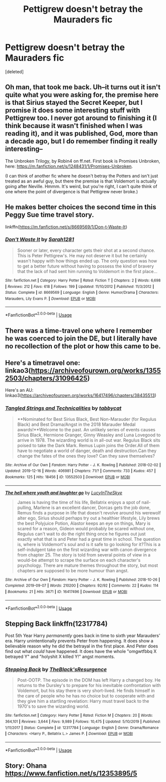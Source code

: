 #+TITLE: Pettigrew doesn't betray the Mauraders fic

* Pettigrew doesn't betray the Mauraders fic
:PROPERTIES:
:Score: 10
:DateUnix: 1581609401.0
:DateShort: 2020-Feb-13
:FlairText: Request
:END:
[deleted]


** Oh man, that took me back. Uh--it turns out it isn't quite what you were asking for, the premise here is that Sirius stayed the Secret Keeper, but I promise it does some interesting stuff with Pettigrew too. I never got around to finishing it (I think because it wasn't finished when I was reading it), and it was published, God, more than a decade ago, but I do remember finding it really interesting--

The Unbroken Trilogy, by Robin4 on ff.net. First book is Promises Unbroken, here: [[https://m.fanfiction.net/s/1248431/1/Promises-Unbroken]].

(I can think of another fic where he doesn't betray the Potters and isn't just treated as an awful guy, but there the premise is that Voldemort is actually going after Neville. Hmmm. It's weird, but you're right, I can't quite think of one where the point of divergence is that Pettigrew never broke.)
:PROPERTIES:
:Author: Elaifir
:Score: 5
:DateUnix: 1581616023.0
:DateShort: 2020-Feb-13
:END:


** He makes better choices the second time in this Peggy Sue time travel story.

linkffn([[https://m.fanfiction.net/s/8669569/1/Don-t-Waste-It]])
:PROPERTIES:
:Author: MTheLoud
:Score: 3
:DateUnix: 1581616101.0
:DateShort: 2020-Feb-13
:END:

*** [[https://www.fanfiction.net/s/8669569/1/][*/Don't Waste It/*]] by [[https://www.fanfiction.net/u/674180/Sarah1281][/Sarah1281/]]

#+begin_quote
  Sooner or later, every character gets their shot at a second chance. This is Peter Pettigrew's. He may not deserve it but he certainly wasn't happy with how things ended up. The only question was how to get a better future without having to possess the kind of bravery that the lack of had sent him running to Voldemort in the first place...
#+end_quote

^{/Site/:} ^{fanfiction.net} ^{*|*} ^{/Category/:} ^{Harry} ^{Potter} ^{*|*} ^{/Rated/:} ^{Fiction} ^{T} ^{*|*} ^{/Chapters/:} ^{2} ^{*|*} ^{/Words/:} ^{6,698} ^{*|*} ^{/Reviews/:} ^{212} ^{*|*} ^{/Favs/:} ^{618} ^{*|*} ^{/Follows/:} ^{199} ^{*|*} ^{/Updated/:} ^{11/10/2012} ^{*|*} ^{/Published/:} ^{11/3/2012} ^{*|*} ^{/Status/:} ^{Complete} ^{*|*} ^{/id/:} ^{8669569} ^{*|*} ^{/Language/:} ^{English} ^{*|*} ^{/Genre/:} ^{Humor/Drama} ^{*|*} ^{/Characters/:} ^{Marauders,} ^{Lily} ^{Evans} ^{P.} ^{*|*} ^{/Download/:} ^{[[http://www.ff2ebook.com/old/ffn-bot/index.php?id=8669569&source=ff&filetype=epub][EPUB]]} ^{or} ^{[[http://www.ff2ebook.com/old/ffn-bot/index.php?id=8669569&source=ff&filetype=mobi][MOBI]]}

--------------

*FanfictionBot*^{2.0.0-beta} | [[https://github.com/tusing/reddit-ffn-bot/wiki/Usage][Usage]]
:PROPERTIES:
:Author: FanfictionBot
:Score: 2
:DateUnix: 1581616126.0
:DateShort: 2020-Feb-13
:END:


** There was a time-travel one where I remember he was coerced to join the DE, but I literally have no recollection of the plot or how this came to be.
:PROPERTIES:
:Author: weaxley
:Score: 3
:DateUnix: 1581620621.0
:DateShort: 2020-Feb-13
:END:


** Here's a timetravel one: linkao3([[https://archiveofourown.org/works/13552503/chapters/31096425]])

Here's an AU: linkao3([[https://archiveofourown.org/works/16417496/chapters/38435513]])
:PROPERTIES:
:Author: nirvanarchy
:Score: 2
:DateUnix: 1581629291.0
:DateShort: 2020-Feb-14
:END:

*** [[https://archiveofourown.org/works/13552503][*/Tangled Strings and Technicalities/*]] by [[https://www.archiveofourown.org/users/tabbycat/pseuds/tabbycat][/tabbycat/]]

#+begin_quote
  **Nominated for Best Sirius Black, Best Non-Marauder (for Regulus Black) and Best Drama/Angst in the 2018 Marauder Medal awards!**Welcome to the past. An unlikely series of events causes Sirius Black, Hermione Granger, Ginny Weasley and Luna Lovegood to arrive in 1978. The wizarding world is in all-out war. Regulus Black sits poised to take the Dark Mark. Remus Lupin joins the Order.All of them have to negotiate a world of danger, death and destruction.Can they change the fates of the ones they love? Can they save themselves?
#+end_quote

^{/Site/:} ^{Archive} ^{of} ^{Our} ^{Own} ^{*|*} ^{/Fandom/:} ^{Harry} ^{Potter} ^{-} ^{J.} ^{K.} ^{Rowling} ^{*|*} ^{/Published/:} ^{2018-02-02} ^{*|*} ^{/Updated/:} ^{2019-12-16} ^{*|*} ^{/Words/:} ^{406981} ^{*|*} ^{/Chapters/:} ^{71/?} ^{*|*} ^{/Comments/:} ^{733} ^{*|*} ^{/Kudos/:} ^{457} ^{*|*} ^{/Bookmarks/:} ^{125} ^{*|*} ^{/Hits/:} ^{18456} ^{*|*} ^{/ID/:} ^{13552503} ^{*|*} ^{/Download/:} ^{[[https://archiveofourown.org/downloads/13552503/Tangled%20Strings%20and.epub?updated_at=1576529726][EPUB]]} ^{or} ^{[[https://archiveofourown.org/downloads/13552503/Tangled%20Strings%20and.mobi?updated_at=1576529726][MOBI]]}

--------------

[[https://archiveofourown.org/works/16417496][*/The hell where youth and laughter go/*]] by [[https://www.archiveofourown.org/users/LucyInTheSkye/pseuds/LucyInTheSkye][/LucyInTheSkye/]]

#+begin_quote
  James is having the time of his life, Bellatrix enjoys a spot of nail-pulling, Marlene is an excellent dancer, Dorcas gets the job done, Remus finds a purpose in life that doesn't revolve around his werewolf alter ego, Sirius should perhaps try out a healthier lifestyle, Lily brews the best Polyjuice Potion, Alastor keeps an eye on things, Mary is scared for a reason, Gideon would probably be scared without one, Regulus can't wait to do the right thing once he figures out just exactly what that is and Peter had a great time in school. The question is, where is Voldemort's soul and is it safe to go looking for it?This is a self-indulgent take on the first wizarding war with canon divergence from chapter 25. The story is told from several points of view in a would-be attempt to scrape the surface on each character's psychology. There are mature themes throughout the story, but most chapters are supposed to be more humour than angst.
#+end_quote

^{/Site/:} ^{Archive} ^{of} ^{Our} ^{Own} ^{*|*} ^{/Fandom/:} ^{Harry} ^{Potter} ^{-} ^{J.} ^{K.} ^{Rowling} ^{*|*} ^{/Published/:} ^{2018-10-26} ^{*|*} ^{/Completed/:} ^{2019-09-07} ^{*|*} ^{/Words/:} ^{210200} ^{*|*} ^{/Chapters/:} ^{92/92} ^{*|*} ^{/Comments/:} ^{22} ^{*|*} ^{/Kudos/:} ^{114} ^{*|*} ^{/Bookmarks/:} ^{21} ^{*|*} ^{/Hits/:} ^{3671} ^{*|*} ^{/ID/:} ^{16417496} ^{*|*} ^{/Download/:} ^{[[https://archiveofourown.org/downloads/16417496/The%20hell%20where%20youth%20and.epub?updated_at=1567884768][EPUB]]} ^{or} ^{[[https://archiveofourown.org/downloads/16417496/The%20hell%20where%20youth%20and.mobi?updated_at=1567884768][MOBI]]}

--------------

*FanfictionBot*^{2.0.0-beta} | [[https://github.com/tusing/reddit-ffn-bot/wiki/Usage][Usage]]
:PROPERTIES:
:Author: FanfictionBot
:Score: 1
:DateUnix: 1581629310.0
:DateShort: 2020-Feb-14
:END:


** *Stepping Back* linkffn(12317784)

Post 5th Year Harry /permanently/ goes back in time to sixth year Marauders' era. Harry unintentionally prevents Peter from happening. It does show a believable reason why he did the betrayal in the first place. And Peter does find out what /could/ have happened. It does have the whole "omgwtfbbq X betrayed Y" and "holyshit X killed Y!" angst moments.
:PROPERTIES:
:Author: Nyanmaru_San
:Score: 1
:DateUnix: 1581644591.0
:DateShort: 2020-Feb-14
:END:

*** [[https://www.fanfiction.net/s/12317784/1/][*/Stepping Back/*]] by [[https://www.fanfiction.net/u/8024050/TheBlack-sResurgence][/TheBlack'sResurgence/]]

#+begin_quote
  Post-OOTP. The episode in the DOM has left Harry a changed boy. He returns to the Dursley's to prepare for his inevitable confrontation with Voldemort, but his stay there is very short-lived. He finds himself in the care of people who he has no choice but to cooperate with and they give him a startling revelation: Harry must travel back to the 1970's to save the wizarding world.
#+end_quote

^{/Site/:} ^{fanfiction.net} ^{*|*} ^{/Category/:} ^{Harry} ^{Potter} ^{*|*} ^{/Rated/:} ^{Fiction} ^{M} ^{*|*} ^{/Chapters/:} ^{20} ^{*|*} ^{/Words/:} ^{364,101} ^{*|*} ^{/Reviews/:} ^{3,644} ^{*|*} ^{/Favs/:} ^{9,989} ^{*|*} ^{/Follows/:} ^{10,475} ^{*|*} ^{/Updated/:} ^{5/10/2019} ^{*|*} ^{/Published/:} ^{1/11/2017} ^{*|*} ^{/Status/:} ^{Complete} ^{*|*} ^{/id/:} ^{12317784} ^{*|*} ^{/Language/:} ^{English} ^{*|*} ^{/Genre/:} ^{Drama/Romance} ^{*|*} ^{/Characters/:} ^{<Harry} ^{P.,} ^{Bellatrix} ^{L.>} ^{James} ^{P.} ^{*|*} ^{/Download/:} ^{[[http://www.ff2ebook.com/old/ffn-bot/index.php?id=12317784&source=ff&filetype=epub][EPUB]]} ^{or} ^{[[http://www.ff2ebook.com/old/ffn-bot/index.php?id=12317784&source=ff&filetype=mobi][MOBI]]}

--------------

*FanfictionBot*^{2.0.0-beta} | [[https://github.com/tusing/reddit-ffn-bot/wiki/Usage][Usage]]
:PROPERTIES:
:Author: FanfictionBot
:Score: 1
:DateUnix: 1581644603.0
:DateShort: 2020-Feb-14
:END:


** Story: Ohana [[https://www.fanfiction.net/s/12353895/5]]
:PROPERTIES:
:Author: HuntressDemiwitch
:Score: 1
:DateUnix: 1581697524.0
:DateShort: 2020-Feb-14
:END:
